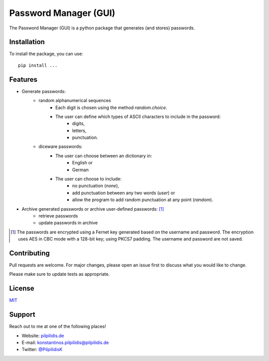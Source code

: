 *******************************
|logo| Password Manager (GUI)
*******************************
.. |logo| image:: logo.ico
    :width: 80
    :align: middle

The Password Manager (GUI) is a python package that generates (and stores) passwords.

Installation
###############################
To install the package, you can use:
::

    pip install ...

Features
###############################
- Generate passwords:
    - random alphanumerical sequences
        - Each digit is chosen using the method *random.choice*.
        - The user can define which types of ASCII characters to include in the password:
            - digits,
            - letters,
            - punctuation.
    - diceware passwords:
        - The user can choose between an dictionary in:
            - English or
            - German
        - The user can choose to include:
            - no punctuation (*none*),
            - add punctuation between any two words (*user*) or
            - allow the program to add random punctuation at any point (*random*).
- Archive generated passwords or archive user-defined passwords: [#]_
    - retrieve passwords
    - update passwords in archive

.. [#] The passwords are encrypted using a Fernet key generated based on the username and password. The encryption uses AES in CBC mode with a 128-bit key; using PKCS7 padding. The username and password are not saved.

Contributing
###############################
Pull requests are welcome. For major changes, please open an issue first to discuss what you would like to change.

Please make sure to update tests as appropriate.

License
###############################
`MIT <https://choosealicense.com/licenses/mit/>`_

Support
###############################
Reach out to me at one of the following places!

- Website: `pilpilidis.de <https://pilpilidis.de>`_
- E-mail: `konstantinos.pilpilidis@pilpilidis.de <mailto:konstantinos.pilpilidis@pilpilidis.de>`_
- Twitter: `@PilpilidisK <http://twitter.com/PilpilidisK>`_